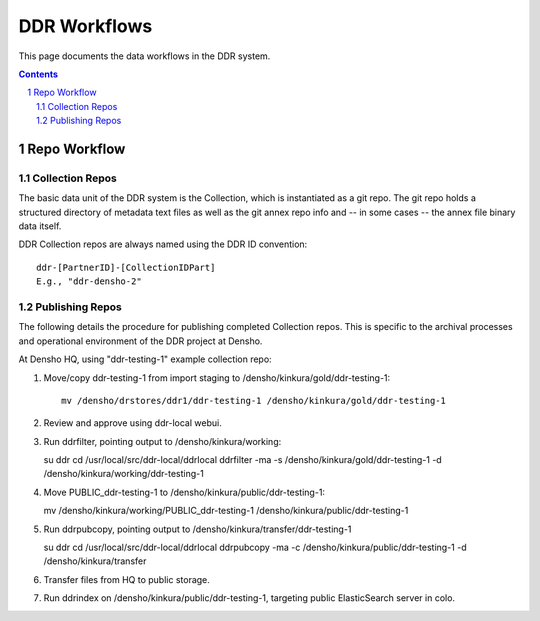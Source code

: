 .. _guide:

=========================
DDR Workflows
=========================

This page documents the data workflows in the DDR system.

.. contents::
.. section-numbering::


Repo Workflow
=======================

Collection Repos
-------------------------------------------

The basic data unit of the DDR system is the Collection, which is instantiated as a git repo. The git repo holds a structured directory of metadata text files as well as the git annex repo info and -- in some cases -- the annex file binary data itself. 

DDR Collection repos are always named using the DDR ID convention::

    ddr-[PartnerID]-[CollectionIDPart]
    E.g., "ddr-densho-2"


Publishing Repos
-------------------------------------------

The following details the procedure for publishing completed Collection repos. This is specific to the archival processes and operational environment of the DDR project at Densho. 

At Densho HQ, using "ddr-testing-1" example collection repo:

1. Move/copy ddr-testing-1 from import staging to /densho/kinkura/gold/ddr-testing-1::

    mv /densho/drstores/ddr1/ddr-testing-1 /densho/kinkura/gold/ddr-testing-1

2. Review and approve using ddr-local webui.
3. Run ddrfilter, pointing output to /densho/kinkura/working::

   su ddr
   cd /usr/local/src/ddr-local/ddrlocal
   ddrfilter -ma -s /densho/kinkura/gold/ddr-testing-1 -d /densho/kinkura/working/ddr-testing-1

4. Move PUBLIC_ddr-testing-1 to /densho/kinkura/public/ddr-testing-1::

   mv /densho/kinkura/working/PUBLIC_ddr-testing-1 /densho/kinkura/public/ddr-testing-1

5. Run ddrpubcopy, pointing output to /densho/kinkura/transfer/ddr-testing-1

   su ddr
   cd /usr/local/src/ddr-local/ddrlocal
   ddrpubcopy -ma -c /densho/kinkura/public/ddr-testing-1 -d /densho/kinkura/transfer

6. Transfer files from HQ to public storage.

7. Run ddrindex on /densho/kinkura/public/ddr-testing-1, targeting public ElasticSearch server in colo.